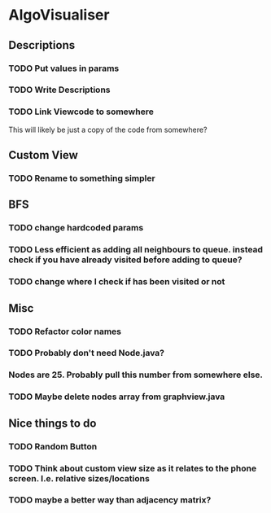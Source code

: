 * AlgoVisualiser

** Descriptions

*** TODO Put values in params
*** TODO Write Descriptions

*** TODO Link Viewcode to somewhere
This will likely be just a copy of the code from somewhere?

** Custom View
*** TODO Rename to something simpler
** BFS
*** TODO change hardcoded params
*** TODO Less efficient as adding all neighbours to queue. instead check if you have already visited before adding to queue?
*** TODO change where I check if has been visited or not

** Misc
*** TODO Refactor color names
*** TODO Probably don't need Node.java?
*** Nodes are 25. Probably pull this number from somewhere else.
*** TODO Maybe delete nodes array from graphview.java
** Nice things to do

*** TODO Random Button

*** TODO Think about custom view size as it relates to the phone screen. I.e. relative sizes/locations

*** TODO maybe a better way than adjacency matrix? 
